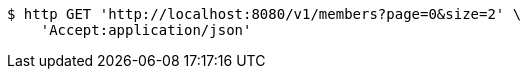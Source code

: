 [source,bash]
----
$ http GET 'http://localhost:8080/v1/members?page=0&size=2' \
    'Accept:application/json'
----